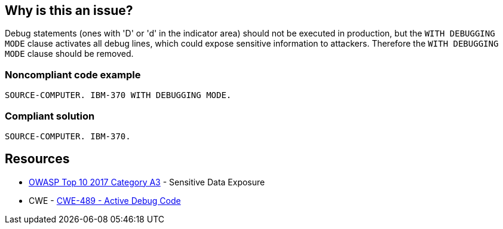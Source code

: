 == Why is this an issue?

Debug statements (ones with 'D' or 'd'  in the indicator area) should not be executed in production, but the ``++WITH DEBUGGING MODE++`` clause activates all debug lines, which could expose sensitive information to attackers. Therefore the ``++WITH DEBUGGING MODE++`` clause should be removed.


=== Noncompliant code example

[source,cobol]
----
SOURCE-COMPUTER. IBM-370 WITH DEBUGGING MODE.
----


=== Compliant solution

[source,cobol]
----
SOURCE-COMPUTER. IBM-370.
----


== Resources

* https://www.owasp.org/www-project-top-ten/2017/A3_2017-Sensitive_Data_Exposure[OWASP Top 10 2017 Category A3] - Sensitive Data Exposure
* CWE - https://cwe.mitre.org/data/definitions/489[CWE-489 - Active Debug Code]

ifdef::env-github,rspecator-view[]

'''
== Implementation Specification
(visible only on this page)

=== Message

Remove this clause activating debugging mode


endif::env-github,rspecator-view[]
